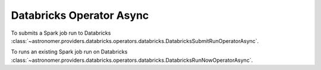 Databricks Operator Async
""""""""""""""""""""""""""""""""""""


To submits a Spark job run to Databricks
:class:`~astronomer.providers.databricks.operators.databricks.DatabricksSubmitRunOperatorAsync`.

.. exampleinclude:: /../astronomer/providers/databricks/example_dags/example_databricks.py
    :language: python
    :dedent: 4
    :start-after: [START howto_operator_databricks_submit_run_async]
    :end-before: [END howto_operator_databricks_submit_run_async]


To runs an existing Spark job run on Databricks
:class:`~astronomer.providers.databricks.operators.databricks.DatabricksRunNowOperatorAsync`.

.. exampleinclude:: /../astronomer/providers/databricks/example_dags/example_databricks.py
    :language: python
    :dedent: 4
    :start-after: [START howto_operator_databricks_run_now_async]
    :end-before: [END howto_operator_databricks_run_now_async]
